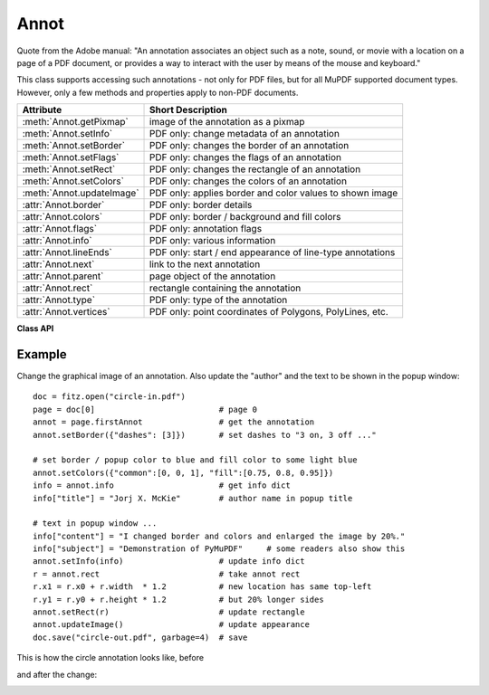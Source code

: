 
.. _Annot:

================
Annot
================
Quote from the Adobe manual: "An annotation associates an object such as a note, sound, or movie with a location on a page of a PDF document, or provides a way to interact with the user by means of the mouse and keyboard."

This class supports accessing such annotations - not only for PDF files, but for all MuPDF supported document types. However, only a few methods and properties apply to non-PDF documents.


=========================== ==============================================================
**Attribute**               **Short Description**
=========================== ==============================================================
:meth:`Annot.getPixmap`     image of the annotation as a pixmap
:meth:`Annot.setInfo`       PDF only: change metadata of an annotation
:meth:`Annot.setBorder`     PDF only: changes the border of an annotation
:meth:`Annot.setFlags`      PDF only: changes the flags of an annotation
:meth:`Annot.setRect`       PDF only: changes the rectangle of an annotation
:meth:`Annot.setColors`     PDF only: changes the colors of an annotation
:meth:`Annot.updateImage`   PDF only: applies border and color values to shown image
:attr:`Annot.border`        PDF only: border details
:attr:`Annot.colors`        PDF only: border / background and fill colors
:attr:`Annot.flags`         PDF only: annotation flags
:attr:`Annot.info`          PDF only: various information
:attr:`Annot.lineEnds`      PDF only: start / end appearance of line-type annotations
:attr:`Annot.next`          link to the next annotation
:attr:`Annot.parent`        page object of the annotation
:attr:`Annot.rect`          rectangle containing the annotation
:attr:`Annot.type`          PDF only: type of the annotation
:attr:`Annot.vertices`      PDF only: point coordinates of Polygons, PolyLines, etc.
=========================== ==============================================================

**Class API**

.. class:: Annot

   .. method:: getPixmap(matrix = fitz.Ientity, colorspace = fitz.csRGB, alpha = False)

      Creates a pixmap from the annotation as it appears on the page in untransformed coordinates. The pixmap's :ref:`IRect` equals ``Annot.rect.round()`` (see below).

      :param `matrix`: a matrix to be used for image creation. Default is the ``fitz.Identity`` matrix.
      :type `matrix`: :ref:`Matrix`

      :param `colorspace`: a colorspace to be used for image creation. Default is ``fitz.csRGB``.
      :type `colorspace`: :ref:`Colorspace`

      :param `alpha`: whether to include transparency information. Default is ``False``.
      :type `alpha`: bool

      :rtype: :ref:`Pixmap`

   .. method:: setInfo(d)

      Changes the info dictionary. This is includes dates, contents, subject and author (title). Changes for ``name`` will be ignored.

      :param `d`: a dictionary compatible with the ``info`` property (see below). Plausibility checks are kept to a minimum - except all entries must be ``unicode``, ``bytes``, or strings. If ``bytes`` values are provided in Python 3, they will be treated as being UTF8 encoded.

      :type `d`: dict

   .. method:: setRect(rect)

      Changes the rectangle of an annotation. The annotation can be moved around and both sides of the rectangle can be independently scaled. However, the annotation appearance will never get rotated, flipped or sheared.

      :param `rect`: the new rectangle of the annotation. This could e.g. be a rectangle ``rect = Annot.rect * M`` with a suitable :ref:`Matrix` M (only scaling and translating will yield the expected effect).

      :type `rect`: :ref:`Rect`

   .. method:: setBorder(value)

      PDF only: Change border width and dashing properties. Any other border properties will be deleted.

      :param `value`: a number or a dictionary specifying the desired border properties. If a dictionary is provided, it must be of a format as explained for property ``annot.border``. If a number is specified or a dictionary like ``{"width": w}``, only border width will be changed and any dashes will remain unchanged. Conversely, with a dictionary ``{"dashes": [...]}``, only line dashing will be changed. To remove dashing and get a straight line, specify an empty list ``[]``.

      :type `value`: number or dictionary

   .. method:: setFlags(flags)

      Changes the flags of the annotation. See :ref:`Annotation Flags` for possible values and use the ``|`` operator to combine several.

      :param `flags`: an integer specifying the required flags.

      :type `flags`: int

   .. method:: setColors(d)

      Changes the colors associated with the annotation.

      :param `d`: a dictionary containing color specifications. For accepted dictionary keys and values see below. The most practical way should be to first make a copy of the ``colors`` property and then modify this dictionary as required. 

      :type `d`: dict

   .. method:: updateImage()

      Attempts to modify the displayed graphical image such that it coincides with the values currently contained in the ``border`` and ``colors`` properties. This is achieved by modifying the contents stream of the associated appearance ``XObject``. If this stream contains unsupported commands (like nested invocations of yet another ``XObject``), a ``ValueError`` exception is raised.

   .. attribute:: parent

      The owning page object of the annotation.

      :rtype: :ref:`Page`

   .. attribute:: rect

      The rectangle containing the annotation in untransformed coordinates.

      :rtype: :ref:`Rect`

   .. attribute:: next

      The next annotation on this page or ``None``.

      :rtype: ``Annot``

   .. attribute:: type

      Meaningful for PDF only: A number and one or two strings describing the annotation type, like ``[2, 'FreeText', 'FreeTextCallout']``. The second string entry is optional and may be empty. ``[]`` if not PDF. See the appendix :ref:`Annotation Types` for a list of possible values and their meanings.

      :rtype: list

   .. attribute:: info

      Meaningful for PDF only: A dictionary containing various information. All fields are unicode or strings (Python 2 or Python 3 respectively).

      * ``name`` - e.g. for ``[12, 'Stamp']`` type annotations it will contain the stamp text like ``Sold`` or ``Experimental``.

      * ``content`` - a string containing the text for type ``Text`` and ``FreeText`` annotations. Commonly used for filling the text field of annotation pop-up windows. For ``FileAttachment`` annotations it contains the filename.

      * ``title`` - a string containing the title of the annotation pop-up window. By convention, this is used for the annotation author.

      * ``creationDate`` - creation timestamp.

      * ``modDate`` - last modified timestamp.

      * ``subject`` - subject, an optional string.

      :rtype: dict


   .. attribute:: flags

      Meaningful for PDF only: An integer whose low order bits contain flags for how the annotation should be presented. See section :ref:`Annotation Flags` for details.

      :rtype: int

   .. attribute:: lineEnds

      Meaningful for PDF only: A dictionary specifying the starting and the ending appearance of annotations of types ``Line``, ``PolyLine``, among others. An example would be ``{'start': 'None', 'end': 'OpenArrow'}``. ``{}`` if not specified or not applicable. For possible values and descriptions in this list, see the Adobe manual, table 8.27 on page 630.

      :rtype: dict

   .. attribute:: vertices

      Meaningful for PDF only: A list containing point ("vertices") coordinates for various types of annotations: For "Line" it contains the starting and ending coordinates. For ``[2, 'FreeText', 'FreeTextCallout']`` it contains 4 or 6 floats designating the starting, the (optional) knee point, and the ending coordinates. For "PolyLine" and "Polygon" it contains the coordinates of the edges connected by line pieces. For "Ink" (freehand drawing) it contains one to many lists of vertex coordinates. Each such sublist represents a separate line in the drawing. ``[]`` when not applicable.

      :rtype: list

   .. attribute:: colors

      Meaningful for PDF only: A dictionary of two lists of floats in range ``0 <= float <= 1`` specifying the common (``common``) and the interior (``fill``) colors. The common color is used for borders, and in some cases also for backgrounds. The fill color is used for the interior of objects like line ends, circles and squares. The lengths of the lists determine the colorspaces used: 1 = GRAY, 3 = RGB, 4 = CMYK. So ``[1.0, 0.0, 0.0]`` stands for RGB and color ``red``. Both lists can be ``[]`` if not specified. The dictionary will be empty ``{}`` if no PDF. The value of each float stands for the "intensity" of the represented color byte, meaning 1 corresonds to 255, 0.5 to 128, 0.25 to 64 and so forth.

      :rtype: dict

   .. attribute:: border

      Meaningful for PDF only: A dictionary containing border characteristics. It will be empty ``{}`` if not PDF or when no border information is provided. Technically, the PDF entries ``/Border``, ``/BS`` and ``/BE`` will be checked to build this information. The following optional keys may be contained:

      * ``width`` - a float indicating the border thickness in points.

      * ``effect`` - a list specifying a border line effect like ``[1, 'C']``. The first entry "intensity" is an integer (from 0 to 2 for maximum intensity). The second is either 'S' for "no effect" or 'C' for a "cloudy" line.

      * ``dashes`` - a list of integers (arbitrarily limited to 10) specifying a line dash pattern in user units (usually points). ``[]`` means no dashes, ``[n]`` means equal on-off lengths of ``n`` points, longer lists will be interpreted as specifying alternating on-off values. See the Adobe manual page 217 for more details.

      * ``style`` - 1-byte border style: ``S`` (Solid) = solid rectangle surrounding the annotation, ``D`` (Dashed) = dashed rectangle surrounding the annotation, the dash pattern is specified by the ``dashes`` entry, ``B`` (Beveled) = a simulated embossed rectangle that appears to be raised above the surface of the page, ``I`` (Inset) = a simulated engraved rectangle that appears to be recessed below the surface of the page, ``U`` (Underline) = a single line along the bottom of the annotation rectangle.

      :rtype: dict
      
Example
--------
Change the graphical image of an annotation. Also update the "author" and the text to be shown in the popup window:
::
 doc = fitz.open("circle-in.pdf")
 page = doc[0]                          # page 0
 annot = page.firstAnnot                # get the annotation
 annot.setBorder({"dashes": [3]})       # set dashes to "3 on, 3 off ..."
 
 # set border / popup color to blue and fill color to some light blue
 annot.setColors({"common":[0, 0, 1], "fill":[0.75, 0.8, 0.95]})
 info = annot.info                      # get info dict
 info["title"] = "Jorj X. McKie"        # author name in popup title
 
 # text in popup window ...
 info["content"] = "I changed border and colors and enlarged the image by 20%."
 info["subject"] = "Demonstration of PyMuPDF"     # some readers also show this
 annot.setInfo(info)                    # update info dict
 r = annot.rect                         # take annot rect
 r.x1 = r.x0 + r.width  * 1.2           # new location has same top-left
 r.y1 = r.y0 + r.height * 1.2           # but 20% longer sides
 annot.setRect(r)                       # update rectangle
 annot.updateImage()                    # update appearance
 doc.save("circle-out.pdf", garbage=4)  # save

This is how the circle annotation looks like, before

|before|

and after the change:

|after|
 
.. |before| image:: circle-1.png

.. |after| image:: circle-2.png
